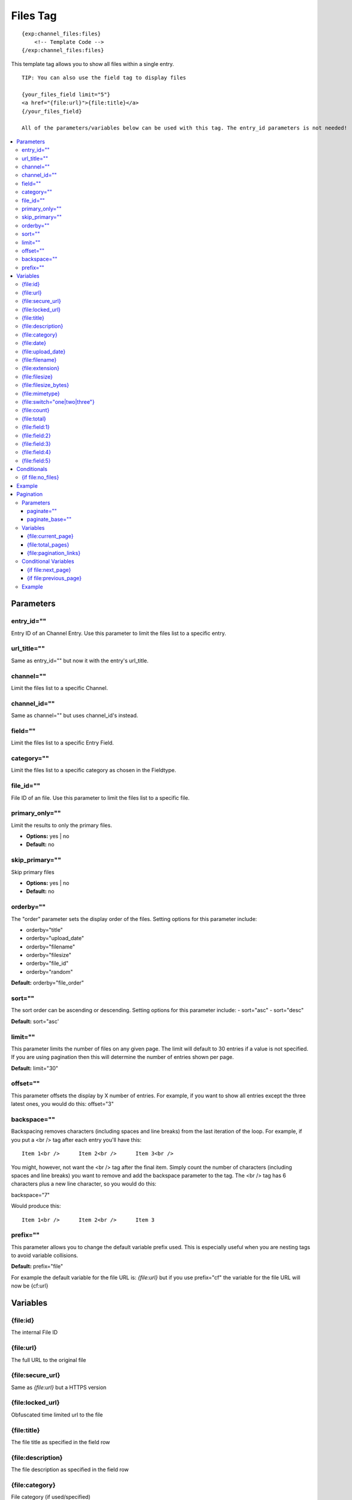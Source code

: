 ############
Files Tag
############
::

  {exp:channel_files:files}
      <!-- Template Code -->
  {/exp:channel_files:files}

This template tag allows you to show all files within a single entry.

::

	TIP: You can also use the field tag to display files

	{your_files_field limit="5"}
	<a href="{file:url}">{file:title}</a>
	{/your_files_field}

	All of the parameters/variables below can be used with this tag. The entry_id parameters is not needed!

.. contents::
  :local:

***********************
Parameters
***********************

entry_id=""
==============
Entry ID of an Channel Entry. Use this parameter to limit the files list to a specific entry.

url_title=""
==============
Same as entry_id="" but now it with the entry's url_title.

channel=""
==============
Limit the files list to a specific Channel.

channel_id=""
==============
Same as channel="" but uses channel_id's instead.

field=""
==============
Limit the files list to a specific Entry Field.

category=""
==============
Limit the files list to a specific category as chosen in the Fieldtype.

file_id=""
==========
File ID of an file. Use this parameter to limit the files list to a specific file.

primary_only=""
===============
Limit the results to only the primary files.

- **Options:** yes | no
- **Default:** no

skip_primary=""
===============
Skip primary files

- **Options:** yes | no
- **Default:** no

orderby=""
=============
The "order" parameter sets the display order of the files. Setting options for this parameter include:

-  orderby="title"
-  orderby="upload_date"
-  orderby="filename"
-  orderby="filesize"
-  orderby="file_id"
-  orderby="random"

**Default:** orderby="file_order"

sort=""
=============
The sort order can be ascending or descending. Setting options for this parameter include:
- sort="asc"
- sort="desc"

**Default:** sort="asc'

limit=""
========
This parameter limits the number of files on any given page. The limit will default to 30 entries if a value is not specified. If you are using pagination then this will determine the number of entries shown per page.

**Default:** limit="30"

offset=""
=============
This parameter offsets the display by X number of entries. For example, if you want to show all entries except the three latest ones, you would do this: offset="3"

backspace=""
=============
Backspacing removes characters (including spaces and line breaks) from the last iteration of the loop. For example, if you put a <br /> tag after each entry you'll have this:

::

	Item 1<br />      Item 2<br />      Item 3<br />

You might, however, not want the <br /> tag after the final item. Simply count the number of characters (including spaces and line breaks) you want to remove and add the backspace parameter to the tag. The <br /> tag has 6 characters plus a new line character, so you would do this:

backspace="7"

Would produce this:

::

	Item 1<br />      Item 2<br />      Item 3

prefix=""
=============
This parameter allows you to change the default variable prefix used. This is especially useful when you are nesting tags to avoid variable collisions.

**Default:** prefix="file"

For example the default variable for the file URL is: `{file:url}` but if you use prefix="cf" the variable for the file URL will now be {cf:url}

**********************
Variables
**********************

{file\:id}
==========
The internal File ID

{file\:url}
===========
The full URL to the original file

{file\:secure_url}
==================
Same as `{file:url}` but a HTTPS version

{file\:locked_url}
==================
Obfuscated time limited url to the file

{file\:title}
=============
The file title as specified in the field row

{file\:description}
===================
The file description as specified in the field row

{file\:category}
================
File category (if used/specified)

{file\:date}
============
Shows the date/time of the upload
For date variable info see: http://expressionengine.com/user_guide/templates/date_variable_formatting.html

.. deprecated:: 5.0.1
   Use `{file:upload_date}` instead.

{file\:upload_date}
====================
Shows the date/time of the upload
For date variable info see: http://expressionengine.com/user_guide/templates/date_variable_formatting.html

{file\:filename}
================
The filename of the file

{file\:extension}
=================
The file extension of the file

{file\:filesize}
================
The file size. Outputs for example: 2.3 MB

{file\:filesize_bytes}
=======================
The file size, but now in bytes

{file\:mimetype}
=================
The official mime-type of the file
Example: image/jpeg

{file\:switch="one|two|three"}
==============================
This variable permits you to rotate through any number of values as the entries are displayed. The first file will use "option_one", the second will use "option_two", the third "option_three", the fourth "option_one", and so on.

The most straightforward use for this would be to alternate colors. It could be used like so:

::

	{exp:channel_files:files entry_id="{entry_id}"}
		<div class="{file:switch='one|two'}">
		        <h2>{file:title}</h2>
		        <a href="{file:url}">{file:filename} ({file:filesize})</a>
		</div>
	{/exp:channel_files:files}

The files would then alternate between <div class="one"> and <div class="two">.

Multiple instances of the `{file:switch=}` tag may be used and the system will intelligently keep track of each one.


{file\:count}
=============
The "count" out of the current files being displayed. If five files are being displayed, then for the fourth file the `{file:count}` variable would have a value of "4".

{file\:total}
=============
The total number of files being displayed.

{file\:field:1}
===============
The contents of custom field 1

{file\:field:2}
===============
The contents of custom field 2

{file\:field:3}
===============
The contents of custom field 3

{file\:field:4}
===============
The contents of custom field 4

{file\:field:5}
===============
The contents of custom field 5

****************************
Conditionals
****************************

{if file\:no_files}
===================
This tag will conditionally display the code inside the tag if there are no files


**********************
Example
**********************
::

	{exp:channel:entries channel="about"}
		<h1>{title</h1>

		<h2>All Files</h2>
		{exp:channel_files:files entry_id="{entry_id}"}
	    	<a href="{file:locked_url}" title="{file:title}">{file:title}</a>
		{/exp:channel_files:files}
	{/exp:channel:entries}


***********************
Pagination
***********************
The pagination feature allows you to display a limited number of files and then automatically link to the next set. That way you can, for example, show files 1-10 on the first page and automatically link to pages that display 11-20, 21-30, etc

You have two choices as to the style of the navigation element. The first method would look something like this:

::

	Page 27 of 344 pages  << First  <  11 12 13 14 15 >  Last >>

The second method is a more traditional "next page" / "previous page" output:

::

	Previous Page | Next Page


Parameters
=====================

paginate=""
-----------

::

	paginate="top" paginate="bottom"  paginate="both"

This parameter is for use with files pagination and determines where the pagination code will appear for your files:

=================== ====================================================================================
Value               Description
=================== ====================================================================================
**top**             The navigation text and links will appear above your list of entries.
**bottom**          The navigation text and links will appear below your list of entries.
**both**            The navigation text and links will appear both above and below your list of entries.
=================== ====================================================================================

If no parameter is specified, the navigation block will default to the "bottom" behavior.

paginate_base=""
----------------
This tells ExpressionEngine to override the normal pagination link locations and point instead to the explicitly stated template group and template.
For example: paginate_base="files/list"


Variables
=====================
These individual variables are for use inside the `{file:paginate}` tag pair.

{file\:current_page}
--------------------
Outputs the current page number (In the `{file:paginate}` tag pair)

{file\:total_pages}
--------------------
The total number of pages of you have (In the `{file:paginate}` tag pair)

{file\:pagination_links}
-------------------------
These show the current page you are on as well as "surrounding" pages in addition to links for nex/previous pages and first/last pages. (In the `{file:paginate}` tag pair)


Conditional Variables
=====================
These individual conditional variables are for use inside the `{file:paginate}` tag pair.

{if file\:next_page}
---------------------
This tag will conditionally display the code inside the tag if there is a "next" page. If there is no next page then the content simply will not be displayed. (In the `{file:paginate}` tag pair)

{if file\:previous_page}
-------------------------
This tag will conditionally display the code inside the tag if there is a "previous" page. If there is no previous page then the content simply will not be displayed. (In the `{file:paginate}` tag pair)


Example
=====================

::

	{exp:channel_files:files entry_id="{entry_id}" paginate="bottom"}
		<a href="{file:locked_url}" title="{file:title}">{file:title}</a>
		{file:paginate}
			<p>Page {file:current_page} of {file:total_pages} pages {file:pagination_links}</p>
		{/file:paginate}
	{/exp:channel_files:files}

